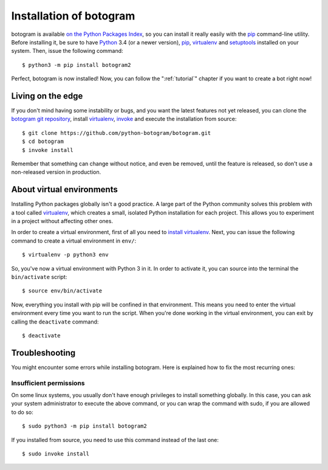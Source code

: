 .. Copyright (c) 2015-2019 The Botogram Authors (see AUTHORS)
   Documentation released under the MIT license (see LICENSE)

.. _install:

========================
Installation of botogram
========================

botogram is available `on the Python Packages Index`_, so you can install it
really easily with the `pip`_ command-line utility. Before installing it, be
sure to have Python_ 3.4 (or a newer version), pip_, virtualenv_ and
setuptools_ installed on your system. Then, issue the following command::

   $ python3 -m pip install botogram2

Perfect, botogram is now installed! Now, you can follow the
":ref:`tutorial`" chapter if you want to create a bot right now!

.. _install-edge:

Living on the edge
==================

If you don't mind having some instability or bugs, and you want the latest
features not yet released, you can clone the `botogram git repository`_,
install `virtualenv`_, `invoke`_ and execute the installation from source::

   $ git clone https://github.com/python-botogram/botogram.git
   $ cd botogram
   $ invoke install

Remember that something can change without notice, and even be removed, until
the feature is released, so don't use a non-released version in production.

.. _install-venvs:

About virtual environments
==========================

Installing Python packages globally isn't a good practice. A large part of the
Python community solves this problem with a tool called virtualenv_, which
creates a small, isolated Python installation for each project. This allows
you to experiment in a project without affecting other ones.

In order to create a virtual environment, first of all you need to `install
virtualenv`_. Next, you can issue the following command to create a virtual
environment in ``env/``::

   $ virtualenv -p python3 env

So, you've now a virtual environment with Python 3 in it. In order to activate
it, you can source into the terminal the ``bin/activate`` script::

   $ source env/bin/activate

Now, everything you install with pip will be confined in that environment.
This means you need to enter the virtual environment every time you want to
run the script. When you're done working in the virtual environment, you can
exit by calling the ``deactivate`` command::

   $ deactivate

.. _install-troubleshooting:

Troubleshooting
===============

You might encounter some errors while installing botogram. Here is explained how
to fix the most recurring ones:

Insufficient permissions
------------------------

On some linux systems, you usually don't have enough privileges to install
something globally. In this case, you can ask your system administrator to
execute the above command, or you can wrap the command with sudo, if you
are allowed to do so::

   $ sudo python3 -m pip install botogram2

If you installed from source, you need to use this command instead of the last
one::

   $ sudo invoke install

.. _on the Python Packages Index: https://pypi.python.org/pypi/botogram
.. _pip: https://pip.pypa.io
.. _Python: https://www.python.org
.. _setuptools: https://setuptools.pypa.io
.. _botogram git repository: https://github.com/pietroalbini/botogram
.. _virtualenv: https://virtualenv.pypa.io
.. _invoke: https://www.pyinvoke.org
.. _install virtualenv: https://virtualenv.pypa.io/en/latest/installation.html
